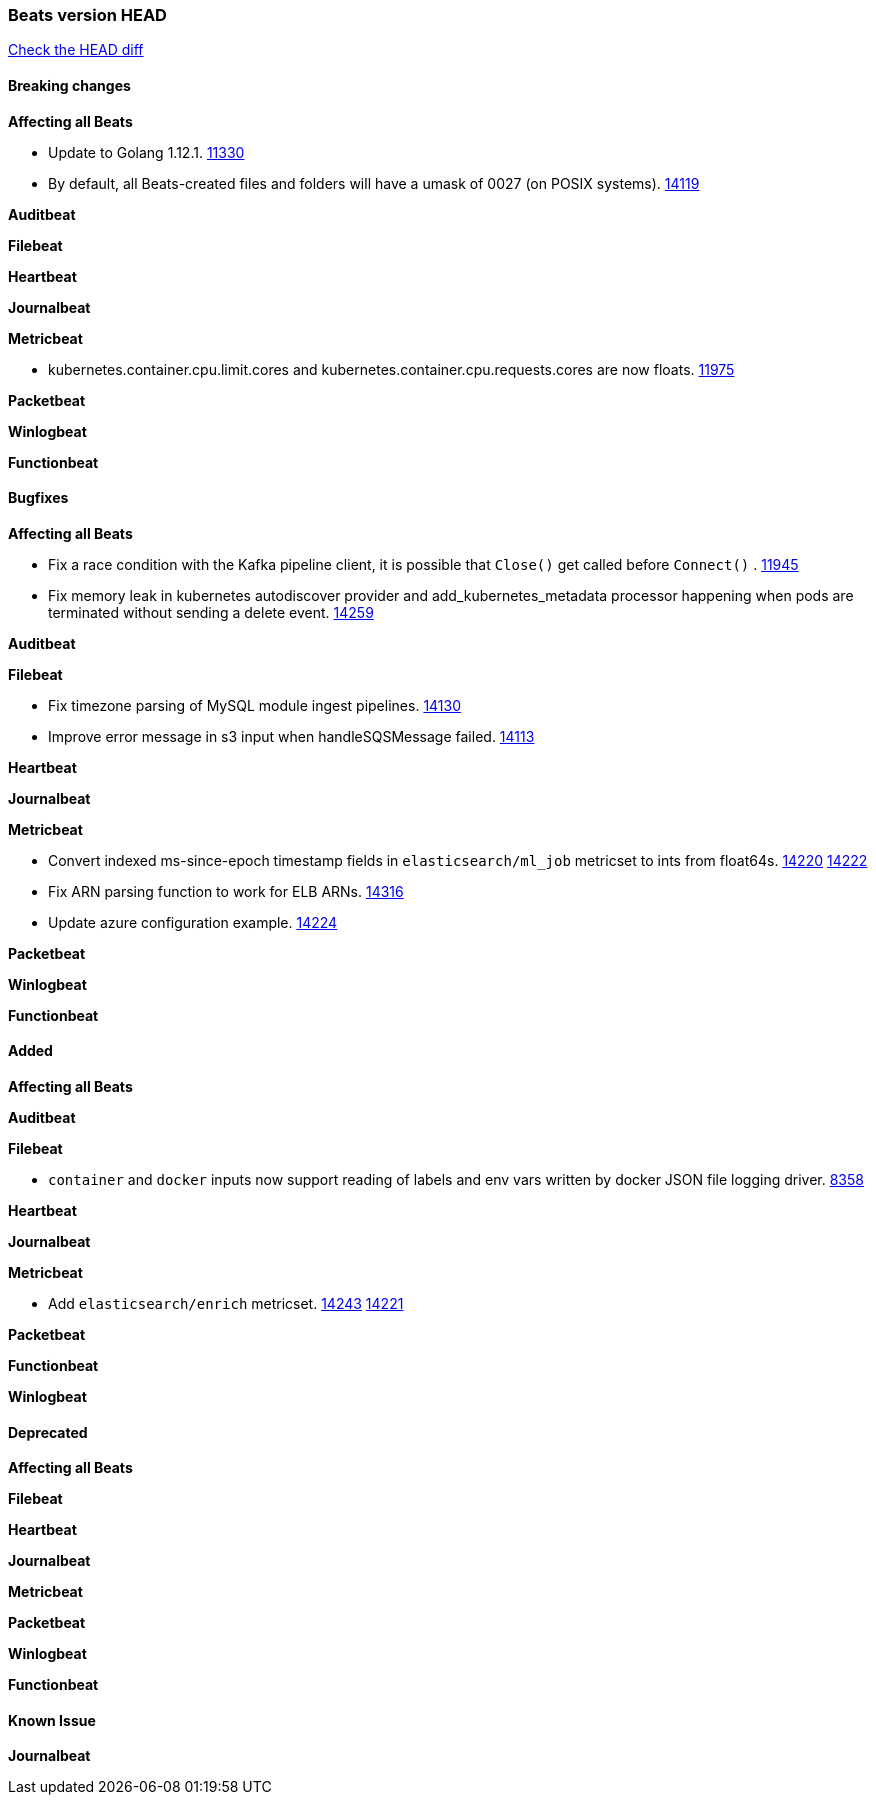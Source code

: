 // Use these for links to issue and pulls. Note issues and pulls redirect one to
// each other on Github, so don't worry too much on using the right prefix.
:issue: https://github.com/elastic/beats/issues/
:pull: https://github.com/elastic/beats/pull/

=== Beats version HEAD
https://github.com/elastic/beats/compare/v7.0.0-alpha2...master[Check the HEAD diff]

==== Breaking changes

*Affecting all Beats*

- Update to Golang 1.12.1. {pull}11330[11330]
- By default, all Beats-created files and folders will have a umask of 0027 (on POSIX systems). {pull}14119[14119]

*Auditbeat*


*Filebeat*


*Heartbeat*


*Journalbeat*

*Metricbeat*

- kubernetes.container.cpu.limit.cores and kubernetes.container.cpu.requests.cores are now floats. {issue}11975[11975]

*Packetbeat*


*Winlogbeat*

*Functionbeat*


==== Bugfixes

*Affecting all Beats*

- Fix a race condition with the Kafka pipeline client, it is possible that `Close()` get called before `Connect()` . {issue}11945[11945]
- Fix memory leak in kubernetes autodiscover provider and add_kubernetes_metadata processor happening when pods are terminated without sending a delete event. {pull}14259[14259]

*Auditbeat*


*Filebeat*

- Fix timezone parsing of MySQL module ingest pipelines. {pull}14130[14130]
- Improve error message in s3 input when handleSQSMessage failed. {pull}14113[14113]

*Heartbeat*


*Journalbeat*


*Metricbeat*

- Convert indexed ms-since-epoch timestamp fields in `elasticsearch/ml_job` metricset to ints from float64s. {issue}14220[14220] {pull}14222[14222]
- Fix ARN parsing function to work for ELB ARNs. {pull}14316[14316]
- Update azure configuration example. {issue}14224[14224]

*Packetbeat*


*Winlogbeat*


*Functionbeat*


==== Added

*Affecting all Beats*


*Auditbeat*


*Filebeat*

- `container` and `docker` inputs now support reading of labels and env vars written by docker JSON file logging driver. {issue}8358[8358]

*Heartbeat*


*Journalbeat*

*Metricbeat*

- Add `elasticsearch/enrich` metricset. {pull}14243[14243] {issue}14221[14221]

*Packetbeat*


*Functionbeat*


*Winlogbeat*


==== Deprecated

*Affecting all Beats*

*Filebeat*


*Heartbeat*

*Journalbeat*

*Metricbeat*


*Packetbeat*

*Winlogbeat*

*Functionbeat*

==== Known Issue

*Journalbeat*
